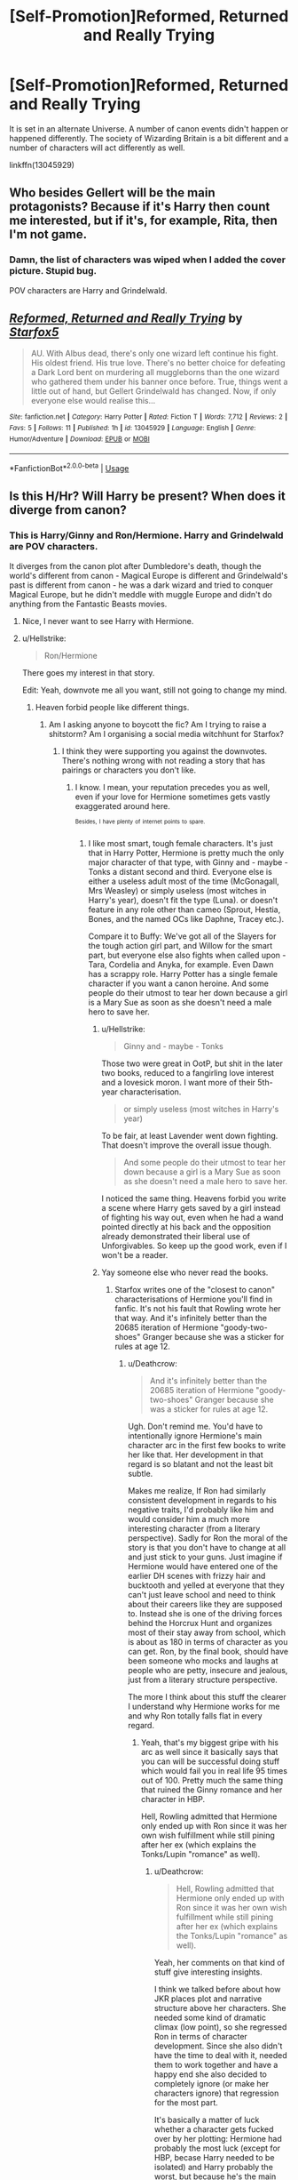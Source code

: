 #+TITLE: [Self-Promotion]Reformed, Returned and Really Trying

* [Self-Promotion]Reformed, Returned and Really Trying
:PROPERTIES:
:Author: Starfox5
:Score: 39
:DateUnix: 1535211074.0
:DateShort: 2018-Aug-25
:END:
It is set in an alternate Universe. A number of canon events didn't happen or happened differently. The society of Wizarding Britain is a bit different and a number of characters will act differently as well.

linkffn(13045929)


** Who besides Gellert will be the main protagonists? Because if it's Harry then count me interested, but if it's, for example, Rita, then I'm not game.
:PROPERTIES:
:Author: Hellstrike
:Score: 13
:DateUnix: 1535212698.0
:DateShort: 2018-Aug-25
:END:

*** Damn, the list of characters was wiped when I added the cover picture. Stupid bug.

POV characters are Harry and Grindelwald.
:PROPERTIES:
:Author: Starfox5
:Score: 17
:DateUnix: 1535213476.0
:DateShort: 2018-Aug-25
:END:


** [[https://www.fanfiction.net/s/13045929/1/][*/Reformed, Returned and Really Trying/*]] by [[https://www.fanfiction.net/u/2548648/Starfox5][/Starfox5/]]

#+begin_quote
  AU. With Albus dead, there's only one wizard left continue his fight. His oldest friend. His true love. There's no better choice for defeating a Dark Lord bent on murdering all muggleborns than the one wizard who gathered them under his banner once before. True, things went a little out of hand, but Gellert Grindelwald has changed. Now, if only everyone else would realise this...
#+end_quote

^{/Site/:} ^{fanfiction.net} ^{*|*} ^{/Category/:} ^{Harry} ^{Potter} ^{*|*} ^{/Rated/:} ^{Fiction} ^{T} ^{*|*} ^{/Words/:} ^{7,712} ^{*|*} ^{/Reviews/:} ^{2} ^{*|*} ^{/Favs/:} ^{5} ^{*|*} ^{/Follows/:} ^{11} ^{*|*} ^{/Published/:} ^{1h} ^{*|*} ^{/id/:} ^{13045929} ^{*|*} ^{/Language/:} ^{English} ^{*|*} ^{/Genre/:} ^{Humor/Adventure} ^{*|*} ^{/Download/:} ^{[[http://www.ff2ebook.com/old/ffn-bot/index.php?id=13045929&source=ff&filetype=epub][EPUB]]} ^{or} ^{[[http://www.ff2ebook.com/old/ffn-bot/index.php?id=13045929&source=ff&filetype=mobi][MOBI]]}

--------------

*FanfictionBot*^{2.0.0-beta} | [[https://github.com/tusing/reddit-ffn-bot/wiki/Usage][Usage]]
:PROPERTIES:
:Author: FanfictionBot
:Score: 10
:DateUnix: 1535211082.0
:DateShort: 2018-Aug-25
:END:


** Is this H/Hr? Will Harry be present? When does it diverge from canon?
:PROPERTIES:
:Author: moomoogoat
:Score: 10
:DateUnix: 1535213392.0
:DateShort: 2018-Aug-25
:END:

*** This is Harry/Ginny and Ron/Hermione. Harry and Grindelwald are POV characters.

It diverges from the canon plot after Dumbledore's death, though the world's different from canon - Magical Europe is different and Grindelwald's past is different from canon - he was a dark wizard and tried to conquer Magical Europe, but he didn't meddle with muggle Europe and didn't do anything from the Fantastic Beasts movies.
:PROPERTIES:
:Author: Starfox5
:Score: 16
:DateUnix: 1535213805.0
:DateShort: 2018-Aug-25
:END:

**** Nice, I never want to see Harry with Hermione.
:PROPERTIES:
:Author: sigyo
:Score: 0
:DateUnix: 1535254375.0
:DateShort: 2018-Aug-26
:END:


**** u/Hellstrike:
#+begin_quote
  Ron/Hermione
#+end_quote

There goes my interest in that story.

Edit: Yeah, downvote me all you want, still not going to change my mind.
:PROPERTIES:
:Author: Hellstrike
:Score: -17
:DateUnix: 1535214505.0
:DateShort: 2018-Aug-25
:END:

***** Heaven forbid people like different things.
:PROPERTIES:
:Author: moomoogoat
:Score: 29
:DateUnix: 1535220703.0
:DateShort: 2018-Aug-25
:END:

****** Am I asking anyone to boycott the fic? Am I trying to raise a shitstorm? Am I organising a social media witchhunt for Starfox?
:PROPERTIES:
:Author: Hellstrike
:Score: 10
:DateUnix: 1535222057.0
:DateShort: 2018-Aug-25
:END:

******* I think they were supporting you against the downvotes. There's nothing wrong with not reading a story that has pairings or characters you don't like.
:PROPERTIES:
:Author: Starfox5
:Score: 14
:DateUnix: 1535222656.0
:DateShort: 2018-Aug-25
:END:

******** I know. I mean, your reputation precedes you as well, even if your love for Hermione sometimes gets vastly exaggerated around here.

^{^{Besides,}} ^{^{I}} ^{^{have}} ^{^{plenty}} ^{^{of}} ^{^{internet}} ^{^{points}} ^{^{to}} ^{^{spare.}}
:PROPERTIES:
:Author: Hellstrike
:Score: 11
:DateUnix: 1535222833.0
:DateShort: 2018-Aug-25
:END:

********* I like most smart, tough female characters. It's just that in Harry Potter, Hermione is pretty much the only major character of that type, with Ginny and - maybe - Tonks a distant second and third. Everyone else is either a useless adult most of the time (McGonagall, Mrs Weasley) or simply useless (most witches in Harry's year), doesn't fit the type (Luna). or doesn't feature in any role other than cameo (Sprout, Hestia, Bones, and the named OCs like Daphne, Tracey etc.).

Compare it to Buffy: We've got all of the Slayers for the tough action girl part, and Willow for the smart part, but everyone else also fights when called upon - Tara, Cordelia and Anyka, for example. Even Dawn has a scrappy role. Harry Potter has a single female character if you want a canon heroine. And some people do their utmost to tear her down because a girl is a Mary Sue as soon as she doesn't need a male hero to save her.
:PROPERTIES:
:Author: Starfox5
:Score: 13
:DateUnix: 1535223375.0
:DateShort: 2018-Aug-25
:END:

********** u/Hellstrike:
#+begin_quote
  Ginny and - maybe - Tonks
#+end_quote

Those two were great in OotP, but shit in the later two books, reduced to a fangirling love interest and a lovesick moron. I want more of their 5th-year characterisation.

#+begin_quote
  or simply useless (most witches in Harry's year)
#+end_quote

To be fair, at least Lavender went down fighting. That doesn't improve the overall issue though.

#+begin_quote
  And some people do their utmost to tear her down because a girl is a Mary Sue as soon as she doesn't need a male hero to save her.
#+end_quote

I noticed the same thing. Heavens forbid you write a scene where Harry gets saved by a girl instead of fighting his way out, even when he had a wand pointed directly at his back and the opposition already demonstrated their liberal use of Unforgivables. So keep up the good work, even if I won't be a reader.
:PROPERTIES:
:Author: Hellstrike
:Score: 9
:DateUnix: 1535224859.0
:DateShort: 2018-Aug-25
:END:


********** Yay someone else who never read the books.
:PROPERTIES:
:Author: mrc4nn0n
:Score: 1
:DateUnix: 1535224652.0
:DateShort: 2018-Aug-25
:END:

*********** Starfox writes one of the "closest to canon" characterisations of Hermione you'll find in fanfic. It's not his fault that Rowling wrote her that way. And it's infinitely better than the 20685 iteration of Hermione "goody-two-shoes" Granger because she was a sticker for rules at age 12.
:PROPERTIES:
:Author: Hellstrike
:Score: 9
:DateUnix: 1535225016.0
:DateShort: 2018-Aug-25
:END:

************ u/Deathcrow:
#+begin_quote
  And it's infinitely better than the 20685 iteration of Hermione "goody-two-shoes" Granger because she was a sticker for rules at age 12.
#+end_quote

Ugh. Don't remind me. You'd have to intentionally ignore Hermione's main character arc in the first few books to write her like that. Her development in that regard is so blatant and not the least bit subtle.

Makes me realize, If Ron had similarly consistent development in regards to his negative traits, I'd probably like him and would consider him a much more interesting character (from a literary perspective). Sadly for Ron the moral of the story is that you don't have to change at all and just stick to your guns. Just imagine if Hermione would have entered one of the earlier DH scenes with frizzy hair and bucktooth and yelled at everyone that they can't just leave school and need to think about their careers like they are supposed to. Instead she is one of the driving forces behind the Horcrux Hunt and organizes most of their stay away from school, which is about as 180 in terms of character as you can get. Ron, by the final book, should have been someone who mocks and laughs at people who are petty, insecure and jealous, just from a literary structure perspective.

The more I think about this stuff the clearer I understand why Hermione works for me and why Ron totally falls flat in every regard.
:PROPERTIES:
:Author: Deathcrow
:Score: 5
:DateUnix: 1535274602.0
:DateShort: 2018-Aug-26
:END:

************* Yeah, that's my biggest gripe with his arc as well since it basically says that you can will be successful doing stuff which would fail you in real life 95 times out of 100. Pretty much the same thing that ruined the Ginny romance and her character in HBP.

Hell, Rowling admitted that Hermione only ended up with Ron since it was her own wish fulfillment while still pining after her ex (which explains the Tonks/Lupin "romance" as well).
:PROPERTIES:
:Author: Hellstrike
:Score: 4
:DateUnix: 1535277702.0
:DateShort: 2018-Aug-26
:END:

************** u/Deathcrow:
#+begin_quote
  Hell, Rowling admitted that Hermione only ended up with Ron since it was her own wish fulfillment while still pining after her ex (which explains the Tonks/Lupin "romance" as well).
#+end_quote

Yeah, her comments on that kind of stuff give interesting insights.

I think we talked before about how JKR places plot and narrative structure above her characters. She needed some kind of dramatic climax (low point), so she regressed Ron in terms of character development. Since she also didn't have the time to deal with it, needed them to work together and have a happy end she also decided to completely ignore (or make her characters ignore) that regression for the most part.

It's basically a matter of luck whether a character gets fucked over by her plotting: Hermione had probably the most luck (except for HBP, becase Harry needed to be isolated) and Harry probably the worst, but because he's the main character JKR always took the time to make him relatable and things that go wrong really not his fault. It's obvious that she loved him as her creation and always took care of him. When it comes to the side characters she completely derailed them to the point that many including myself consider someone who's supposed to be a beacon of light like Dumbledore to be borderline evil. Normally that shouldn't even happen... I'm not set out to hate fictional characters.
:PROPERTIES:
:Author: Deathcrow
:Score: 2
:DateUnix: 1535278355.0
:DateShort: 2018-Aug-26
:END:

*************** Yeah, I deeply respect Rowling for her idea of the Harry Potter world, but it's often better to assume that books 6 and 7 didn't happen.

The "ten dark years" reveal could have been such an interesting turning point for Harry, making him realise that he needs to get his shit together because otherwise people will keep fucking him over because they have agendas of their own. Instead it's completely forgotten in book 6.
:PROPERTIES:
:Author: Hellstrike
:Score: 5
:DateUnix: 1535283894.0
:DateShort: 2018-Aug-26
:END:

**************** "All you need is luck and love, and everything will work itself out" really isn't a message you want to be sending to kids.

(Although it's not as fucked-up a message as "Muggle values like democracy, human rights, safe childhoods, rule of law etc. are not universal but silly and stupid if you're a special person! Slavery is OK if you don't see the slave as human!")
:PROPERTIES:
:Author: Starfox5
:Score: 6
:DateUnix: 1535289231.0
:DateShort: 2018-Aug-26
:END:

***************** I mean, if you pull the same shit Lupin did to Tonks, well congratulations, you ruined that relationship since there is no more trust between your partner and you.

If you are rude to a girl for most of her teenage years don't expect her to fall in love with you.

Like, Ron would still get a nice wife and children, we are not aiming to bash him, but he could have been a so much better character if his actions had consequences. Lupin could be a good example for a divorced father who still cares for his children and so on.
:PROPERTIES:
:Author: Hellstrike
:Score: 5
:DateUnix: 1535290737.0
:DateShort: 2018-Aug-26
:END:


************ This wasn't aimed at starfox, I quite like his work. It was aimed at the above comment.
:PROPERTIES:
:Author: mrc4nn0n
:Score: 1
:DateUnix: 1535225122.0
:DateShort: 2018-Aug-25
:END:


************ I would very much disagree with that. Her characterization is far different than she was in canon, reading often like a wishful fantasy SI. Canon Hermione has real flaws.

I liked canon Hermione, but the author's characterization of Hermione consistently turns me off their work.
:PROPERTIES:
:Author: moomoogoat
:Score: 1
:DateUnix: 1535227226.0
:DateShort: 2018-Aug-26
:END:

************* "Real flaws"? My characterisation of her has her having flaws - but not crippling flaws, which you probably think of as "real flaws".

The thing is, "real human flaws" usually aren't that big. Yes, people aren't perfect - but most people don't have crippling issues either. And as they age and gather experience, they tend to get a handle on their issues. I can buy a young teenager blurting out secrets and mouthing off to authority. I can't buy a twenty-year-old soldier doing so. I most certainly can't buy a twenty-five-year-old officer doing so. If the MC is a hero, then I expect the hero to be able and a functional character, at least - not some bundle of issues with hair-triggers that would get him banned from sensitive or important missions - or any service at all. So, give me realistic heroes who don't go "A challenge? Accepted!" no matter how suicidal it is but can actually judge a situation and risk. Who don't blow their temper at the slightest provocation no matter the situation. Basically, give me realistic people, not some min-maxed RPG characters with huge "Flaws" to pay for their great "Perks" or "Feats".

Not every Ace Marksman needs to be so inept with melee weapons that they'll cut themselves each time they pick up a knife.

And not every Hermione needs to be a bundle of issues that Harry has to save (in between angsting around and rushing into suicidal danger himself) because (contrary to canon) she still hasn't learned how to talk to people at age 16.

In canon, Hermione (and Harry, and also Ron, if not for the author fiat) managed to have a handle on their flaws in DH. It took a horcrux and a stupid "they can't get food, no matter what magic they have at their disposal, nya nya nya" author railroading to make them crack under pressure, but they pulled through. They didn't fail. They didn't break apart. Hermione didn't drive them up the wall with rules and lecturing. Harry didn't lead them into obvious traps.

In short, they were heroes who got shit done and weren't driven by their flaws into making stupid mistakes (apart from the aforementioned stupid railroading for Ron). And that's generally how I write them. A Ron who might be jealous, but doesn't act on that and remains the steadfast, brave friend he was in the first few books. A Harry who is brave, but not suicidally so, and who doesn't lose his temper at the slightest provocation. And a Hermione who doesn' drive off everyone by acting like a 12-year-old rule-fanatic but uses her near-genius level of intelligence, her ruthlessness and her urge to help others and change unjust systems.

In short, heroes.
:PROPERTIES:
:Author: Starfox5
:Score: 4
:DateUnix: 1535277937.0
:DateShort: 2018-Aug-26
:END:

************** [[https://www.reactiongifs.us/wp-content/uploads/2013/03/slow_clap_citizen_kane.gif][Jeez.]] That was beautiful.
:PROPERTIES:
:Author: Deathcrow
:Score: 3
:DateUnix: 1535281307.0
:DateShort: 2018-Aug-26
:END:


***** Man, you didn't deserve this hate. Freedom of Shipping should be a thing.
:PROPERTIES:
:Score: 3
:DateUnix: 1535250671.0
:DateShort: 2018-Aug-26
:END:


***** Wow your comment is at -20 just for saying this. There's even people trying to rationalize it, because you shouldn't be allowed to have conversations on Reddit ;)
:PROPERTIES:
:Author: Deathcrow
:Score: 3
:DateUnix: 1535273333.0
:DateShort: 2018-Aug-26
:END:

****** I mean, compared to the 700k downvotes EA got, that's nothing, but still.
:PROPERTIES:
:Author: Hellstrike
:Score: 2
:DateUnix: 1535277076.0
:DateShort: 2018-Aug-26
:END:

******* I'm sure you feel a sense of pride and accomplishment as well.
:PROPERTIES:
:Author: Deathcrow
:Score: 2
:DateUnix: 1535277337.0
:DateShort: 2018-Aug-26
:END:

******** No, the readers should get that when they have to wait three months for an update just to find out that it's a hiatus note.
:PROPERTIES:
:Author: Hellstrike
:Score: 2
:DateUnix: 1535283668.0
:DateShort: 2018-Aug-26
:END:


***** Are you sure you're an adult?
:PROPERTIES:
:Author: Englishhedgehog13
:Score: 8
:DateUnix: 1535221869.0
:DateShort: 2018-Aug-25
:END:

****** Why is it a problem [[/u/Hellstrike]] isn't interested in reading a story in which Ron and Hermione are paired together? He's disinterest in it is akin to why some don't read slash, and why others only read a Harry/Draco romance smut-fest.
:PROPERTIES:
:Author: emong757
:Score: 13
:DateUnix: 1535222183.0
:DateShort: 2018-Aug-25
:END:

******* I think people are downvoting Hellstrike because it's rudely put, not for disliking R/H. That's my guess.
:PROPERTIES:
:Author: boomberrybella
:Score: 7
:DateUnix: 1535244524.0
:DateShort: 2018-Aug-26
:END:


******* Indeed.
:PROPERTIES:
:Author: Starfox5
:Score: 4
:DateUnix: 1535222672.0
:DateShort: 2018-Aug-25
:END:


******* It's not that, it's "Yeah, downvote me all you want, still not going to change my mind."
:PROPERTIES:
:Author: Englishhedgehog13
:Score: 7
:DateUnix: 1535226517.0
:DateShort: 2018-Aug-26
:END:

******** Because downvotes contain so many compelling arguments.
:PROPERTIES:
:Author: Hellstrike
:Score: 1
:DateUnix: 1535291937.0
:DateShort: 2018-Aug-26
:END:


******* I simply find Ron to be the most boring characters in the series (not counting CC) and so far found exactly one fic with him in a prominent role interesting (Larceny, Lechery, and Luna Lovegood). He is unrelatable for me because I grew up as a single child and his main theme (being in his brother's shadow) is an alien concept to me.
:PROPERTIES:
:Author: Hellstrike
:Score: 1
:DateUnix: 1535222639.0
:DateShort: 2018-Aug-25
:END:

******** I know. I was defending your stance, actually.
:PROPERTIES:
:Author: emong757
:Score: 3
:DateUnix: 1535223158.0
:DateShort: 2018-Aug-25
:END:


***** Don't let the downvotes get you. I lost total interest at that too.
:PROPERTIES:
:Author: MoonfireArt
:Score: 3
:DateUnix: 1535241536.0
:DateShort: 2018-Aug-26
:END:

****** I'm used to taking controversial stances here and don't care about the few downvotes.
:PROPERTIES:
:Author: Hellstrike
:Score: 2
:DateUnix: 1535246657.0
:DateShort: 2018-Aug-26
:END:


***** Why do you feel the need to broadcast this is /my/ question? You weren't the guy who asked the question. You're just another spectator, and it goes without saying that lots and lots of people will refuse to read a fic because of x pairing or lack of y pairing. Does it contribute anything at all to the discussion? No. So that's why you're downvoted.
:PROPERTIES:
:Author: raddaya
:Score: 3
:DateUnix: 1535225434.0
:DateShort: 2018-Aug-26
:END:

****** I replied to Starfox.
:PROPERTIES:
:Author: Hellstrike
:Score: 3
:DateUnix: 1535226510.0
:DateShort: 2018-Aug-26
:END:

******* And I replied to you. Just like downvoting you won't change your mind, you think saying you hate R/H will make Starfox change the story? Doubtful.
:PROPERTIES:
:Author: raddaya
:Score: 2
:DateUnix: 1535226882.0
:DateShort: 2018-Aug-26
:END:

******** Of course, I am not expecting him to change his work. It's his vision, his story and he's free to do what he wants. But since I was actually interested in the story up to that point and had written with him in a different comment chain, I had to somehow tell him that he shouldn't be expecting reviews from me and the post which caused this was the one I replied to.
:PROPERTIES:
:Author: Hellstrike
:Score: 4
:DateUnix: 1535227741.0
:DateShort: 2018-Aug-26
:END:


******** He doesn't expect me to change the story. He simply explained why he won't read it.
:PROPERTIES:
:Author: Starfox5
:Score: 1
:DateUnix: 1535227775.0
:DateShort: 2018-Aug-26
:END:

********* And again, that's cool. But I don't consider it as adding anything of value at all to the discussion. /shrug/
:PROPERTIES:
:Author: raddaya
:Score: 6
:DateUnix: 1535228059.0
:DateShort: 2018-Aug-26
:END:

********** How does it not add to the discussion when he's literally in a conversation with the author about the pairings and characters in his fic?!

Curiously people who point out that they won't read a certain fic because it is Severus/Hermione don't get downvoted to hell and back when they point it out on this subreddit.

Truly mysterious.
:PROPERTIES:
:Author: Deathcrow
:Score: 2
:DateUnix: 1535273118.0
:DateShort: 2018-Aug-26
:END:

*********** It's the /end/ of the discussion at best. Certainly pointless in the middle of someone /else/'s conversation. And no duh people will hate on some ships more than others- both types of comments are equally pointless.
:PROPERTIES:
:Author: raddaya
:Score: 2
:DateUnix: 1535273909.0
:DateShort: 2018-Aug-26
:END:


********** You might be in the wrong subreddit then. It's a legit PoV, when discussing fanfiction. For example, I have great respect for Starfox, but Hate Ron/Hermione with a passion, so I tend not to read his works. He's free to write what he likes, however. I just find Ron to be a Jerk to the Nth degree.
:PROPERTIES:
:Author: MoonfireArt
:Score: 1
:DateUnix: 1535241830.0
:DateShort: 2018-Aug-26
:END:


***** u/glencoe2000:
#+begin_quote
  Harry/Ginny
#+end_quote

FTFY
:PROPERTIES:
:Author: glencoe2000
:Score: 0
:DateUnix: 1535245885.0
:DateShort: 2018-Aug-26
:END:

****** Nope, Ginny can be written as awesome character simply by using her OotP self.
:PROPERTIES:
:Author: Hellstrike
:Score: 2
:DateUnix: 1535246585.0
:DateShort: 2018-Aug-26
:END:


** Quite looking forward to this. Post-HBP fics that differ from canon but aren't just power-wank or romance centered stories are a rarity.

Good luck.
:PROPERTIES:
:Author: XeshTrill
:Score: 8
:DateUnix: 1535214749.0
:DateShort: 2018-Aug-25
:END:


** I just read this and I think it's a brilliant concept! Can't wait to see if Gellert becomes a mentor for Harry. Hans seems like an interesting character.
:PROPERTIES:
:Author: Redhotlipstik
:Score: 8
:DateUnix: 1535215839.0
:DateShort: 2018-Aug-25
:END:


** I really want to see Grindlewald taking a liking to Ron. Mentoring him on how to be a great strategist. Would love to see the reactions of the whole Weasley family seeing Ron get “corrupted”.
:PROPERTIES:
:Author: emotionalhaircut
:Score: 5
:DateUnix: 1535242897.0
:DateShort: 2018-Aug-26
:END:


** I've just finished reading this on spacebattles and it's hilarious! It's got just the right combination of silliness and horrific murderhobo'ing to qualify as a true british comedy.
:PROPERTIES:
:Author: darklooshkin
:Score: 3
:DateUnix: 1535647406.0
:DateShort: 2018-Aug-30
:END:


** Okay Starfox for fuck's sake did you just [[https://forums.darklordpotter.net/threads/reformed-returned-and-really-trying-by-starfox5-t.38052/][kidnap Taure]] and threaten to take away his harem?
:PROPERTIES:
:Author: Microuwave
:Score: 5
:DateUnix: 1535225849.0
:DateShort: 2018-Aug-26
:END:


** How big will Hermione be in this story?
:PROPERTIES:
:Author: Dutch-Destiny
:Score: 5
:DateUnix: 1535213352.0
:DateShort: 2018-Aug-25
:END:

*** My guess would be around 165cm.
:PROPERTIES:
:Author: Taure
:Score: 19
:DateUnix: 1535231471.0
:DateShort: 2018-Aug-26
:END:

**** very nice
:PROPERTIES:
:Author: Dutch-Destiny
:Score: 1
:DateUnix: 1535272392.0
:DateShort: 2018-Aug-26
:END:


*** I am also curious as to the prominence of her role.
:PROPERTIES:
:Author: moomoogoat
:Score: 4
:DateUnix: 1535214378.0
:DateShort: 2018-Aug-25
:END:


** Aah! Glad to see it's back! Why'd you change the title?
:PROPERTIES:
:Author: Achille-Talon
:Score: 3
:DateUnix: 1535217413.0
:DateShort: 2018-Aug-25
:END:

*** Seemed a better fit as the story went on - it was just a snippet, after all.
:PROPERTIES:
:Author: Starfox5
:Score: 1
:DateUnix: 1535218332.0
:DateShort: 2018-Aug-25
:END:

**** Also, the AUness is far from immediately apparent... could you specify /which/ past events were different? (Or would that be a spoiler?)

In other notes, I love how you're doing Grindelwald, but I continue to be miffed any time someone refers to Nagini as "it". She's a /person/, Merlindammit. In the Parseltongued-world of /Harry Potter/ it should have been apparent to begin with, she behaves intelligently in the books to boot, and now there's her /Fantastic-Beasts/ backstory...

Funny how we ended up with very similar situations in our stories regarding Grindelwald: I also have a "really trying" reformed Grindelwald whose old followers don't believe he's reformed and (since /he/'s not broken out) they /try/ to spring him out and he doesn't want to. And they call him a Dark Lord to his endless annoyance.

Also, aren't you worried about starting a Grindelwald story now of all times, with /Crimes of Grindelwald/ on the way? I mean, they're bound to reveal or portray stuff about him that won't quite gel with what you're written. The same could go for Magical France, actually --- much as I like your "Duc d'Orléan" worldbuilding in this story and others, I'd be surprised if /CoG/ didn't off-handedly joss it with a mention of the French /Ministère de la Magie/ or something. And the movie will feature some of Grindelwald's underlings, we're told, so you might want to feature them in the story alongside your OCs, no?
:PROPERTIES:
:Author: Achille-Talon
:Score: 0
:DateUnix: 1535219821.0
:DateShort: 2018-Aug-25
:END:

***** I'm absolutely certain that whatever is revealed about Grindelwald in the movies will not gel with my own take on him. But I don't really care about canon world building when it conflicts with my own ideas. My take on Magical America, for example, has nothing in common with the version in Fantastic Beasts but is a mess. Dozens of enclaves founded by European radicals and malcontents on the East Coast, often at war with each other, a coalitition of Native Tribes in the mid-west hoping that the Europeans never unite and finish them off, and (Spanish) Magical California in the West and Magical Mexico in the South, both founded by Conquistadores before the Statute of Secrecy.

With regards to Nagini, I don't think Harry and Co would treat her like a person if they talk about killing her. It's a monster that almost killed Mr Weasley, not a person to them. (Like Slayers and Watchers in my Buffy stories always call vampires and other demons "it", not he/she - they don't consider them people and don't want to consider them people since that might interfere with their mission of killing them.)

With regards to the AUness, in this story, it's mostly a disclaimer that tells readers that if something differs from canon, it's not a mistake, but design. But basically, apart from the "usual differences" (there are no Unbreakable Vows, no time-turners, elves are much, much weaker and can't teleport, the Wizengamot is not just a court, but also a Parliament, the other countries of Magical Europe are even worse places for muggleborns) this Grindelwald was not just a friend, but a lover of Dumbledore and didn't meddle with muggle politics but gathered muggleborns under his banner of "wizards should rule, but all wizards are equal", and almost took over Magical Europe.
:PROPERTIES:
:Author: Starfox5
:Score: 1
:DateUnix: 1535221581.0
:DateShort: 2018-Aug-25
:END:

****** Considering what the Trio think of Nagini... okay, fair point (though you'd think /Harry/ would know snakes to be people).

Considering the AUness: I won't miss Unbreakable Vows, and the Wizengamot being kind of a Parliament /is/ sorta canon, isn't it?, but... no Time-Turners? Really? I mean, how did Third-Year /happen/? That's a rather drastic change, moreso than any of the others you've mentioned.
:PROPERTIES:
:Author: Achille-Talon
:Score: 1
:DateUnix: 1535224748.0
:DateShort: 2018-Aug-25
:END:

******* Harry cast the Patronus Charm himself when they approached him and Sirius, not when he returned. And they broke Sirius out without the use of a time-turner, simply by sneaking out of the infirmary and then returned.

The time-turner isn't really needed for the story. (And it avoids the "WTF? They're giving a time machine to a teenager so she can take more classes?" question.)
:PROPERTIES:
:Author: Starfox5
:Score: 2
:DateUnix: 1535227105.0
:DateShort: 2018-Aug-26
:END:

******** u/Achille-Talon:
#+begin_quote
  And it avoids the "WTF? They're giving a time machine to a teenager so she can take more classes?" question.
#+end_quote

Oh c'mon. You might as well decide that Fudge is a competent politician who's out of luck, or that /actually/ the Moving Staircases are an absolutely efficient and risk-free method of student transportation. /Wizards are silly/ and make silly and lackadaisical use of magic that, in the right/wrong hands, could overturn or destroy the planet. It's a feature, not a bug.
:PROPERTIES:
:Author: Achille-Talon
:Score: 1
:DateUnix: 1535227954.0
:DateShort: 2018-Aug-26
:END:

********* It's a feature in the first few books, aimed at children.

I don't write stories aimed at children. I need characters who portray a modicum of common sense, and a few less plotholes than canon.
:PROPERTIES:
:Author: Starfox5
:Score: 2
:DateUnix: 1535277165.0
:DateShort: 2018-Aug-26
:END:

********** I don't see it as aimed as children (if anything, children are less likely to notice how silly wizards can be). I see it as aimed at fun-loving adults, much like, for example, the silliness of Pratchett's Discworld.
:PROPERTIES:
:Author: Achille-Talon
:Score: 1
:DateUnix: 1535277702.0
:DateShort: 2018-Aug-26
:END:

*********** And that is one of the strengths of the books - you can see different things in them. Me, I'm not going for silly. Not when there are genocide and civil war waiting down the line.
:PROPERTIES:
:Author: Starfox5
:Score: 2
:DateUnix: 1535280602.0
:DateShort: 2018-Aug-26
:END:


********* Yeah. Again with the health&safety/mugglewank. Because wizards need logic.
:PROPERTIES:
:Author: ScottPress
:Score: 1
:DateUnix: 1535256800.0
:DateShort: 2018-Aug-26
:END:

********** Well I mean I'm kind of on the fence. I definitely think the Wizarding World is an unsustainable mess and by all rights a reasonable Ministry /should/, by the time of the happy end, have restricted Time-Turner use and banned bribery and so on. (Which is what happens with Ministers Shacklebot and Granger.) Wizards /do/ need logic.

But they don't /have/ it yet.

I'm on board with protagonists who try to reform the canon Wizarding World, but I'm not interested in Wizarding Worlds that are /already/ more logical muggley to begin with before the changing element of a protagonist even gets there. To me that's tantamount to a /HP/ story that still wants to concern itself with Voldemort but takes place in a world where Harry's Horcrux is already gone, Voldemort can never regain a body, and Dumbledore is already keeping all the other Horcruxes in a closet in his office.
:PROPERTIES:
:Author: Achille-Talon
:Score: 2
:DateUnix: 1535275135.0
:DateShort: 2018-Aug-26
:END:

*********** u/Taure:
#+begin_quote
  but I'm not interested in Wizarding Worlds that are already more logical muggley to begin with before the changing element of a protagonist even gets there.
#+end_quote

It'd actually be quite interesting to see a post-Hogwarts fic in which Minister Hermione has successfully introduced health and safety to Hogwarts, where the castle has been standardised, regulated, and made much more safe... but that very sanitisation is causing the magic of the castle to literally die.

Robbed of its mystique, romance and adventure, Hogwarts is becoming no more magical than a standard Muggle high school, and it no longer produces wizards of Dumbledore or Voldemort's calibre, but just churns out averagely competent wizards to live unfulfilling, mediocre lives as Ministry drones, civil servants to a nation in magical decline.

Of course, I don't think for a minute that canon Hermione would ever do such a thing to Hogwarts - she very much assimilates to the wizarding world, loves Hogwarts, and hated Umbridge's attempt to sanitise it in OotP. Yet there is this very common idea in the fandom that Hermione retains Muggle values and would want to finish Umbridge's job. So it'd be nice to see that actually addressed.
:PROPERTIES:
:Author: Taure
:Score: 4
:DateUnix: 1535282461.0
:DateShort: 2018-Aug-26
:END:

************ The idea that you need to endanger and kill students to produce great wizards is horrible. The idea that this is a good thing, and that trying to protect students and keep children from dying is wrong, though, is disgusting on so many levels, you can't really express it. "We need to sacrifice kids to keep our magic going" is something I'd expect in grimderp Warhammer, not in Harry Potter.

Anyone who'd love a school where the weak are sacrificed so the great can thrive is a monster, not a good character. And any society with such values is an abomination - and claiming "it's magic, it's different" doesn't change that.
:PROPERTIES:
:Author: Starfox5
:Score: 2
:DateUnix: 1535282891.0
:DateShort: 2018-Aug-26
:END:

************* u/Taure:
#+begin_quote
  The idea that you need to endanger and kill students to produce great wizards is horrible.
#+end_quote

Who said anything about killing?

The idea that danger is good for kids is not unique to the wizarding world. The principle behind the design of playgrounds is to introduce children to danger, where falling on woodchips is supposed to hurt, but not result in lasting damage.

In the wizarding world, the children are significantly more durable than Muggles and, on top of that, have healing abilities that render all non-magical injuries a trifle that can be waved away with a single spell. Combine that with the fact that danger does seem to cause magic to flourish and you have two perfectly good reasons for a society to value children experiencing danger that would be lethal to Muggles, without it being reckless or absurd. It's just a different context resulting in different values.
:PROPERTIES:
:Author: Taure
:Score: 2
:DateUnix: 1535284886.0
:DateShort: 2018-Aug-26
:END:

************** I'm sure that the design behind playgrounds isn't to hurt children, but to prevent them suffering damage. That they still get hurt if they fall isn't a goal.

Also, the goal of Hogwarts is to teach kids how to do magic with wands, not how to have accidental magic happen all the time.
:PROPERTIES:
:Author: Starfox5
:Score: -2
:DateUnix: 1535288702.0
:DateShort: 2018-Aug-26
:END:

*************** u/Taure:
#+begin_quote
  I'm sure that the design behind playgrounds isn't to hurt children, but to prevent them suffering damage. That they still get hurt if they fall isn't a goal.
#+end_quote

It is, in fact, the goal. By learning about the consequences of taking risks in a relatively safe environment, children learn risk management skills. When you make the environment too safe, these skills atrophy, so playgrounds are designed to provide children with a suitable level of negative reinforcement for taking too great a risk.

[[https://en.wikipedia.org/wiki/Playground#Unintended_consequences]]

[[https://www.nytimes.com/2018/03/10/world/europe/britain-playgrounds-risk.html]]

[[https://web.archive.org/web/20090306114126/http://gulbenkian.org.uk/media/item/1266/223/No-fear-19.12.07.pdf#page=28]]
:PROPERTIES:
:Author: Taure
:Score: 7
:DateUnix: 1535289360.0
:DateShort: 2018-Aug-26
:END:

**************** Have you read the linked articles? The design is to let them take risks in a controlled environment. They don't say "we want them to get hurt". They do keep an eye on them and don't let them play with knives unsupervised.

There's a vast difference between making a playground too safe and letting kids risk their lives. The Hogwarts of the first few books, if taken seriously, isn't a place of safe adventures. Only an utter idiot would claim that taking a few kids into the Forbidden Forest at night, hunting a Unicorn murderer, is in any way, shape or form "appropriately dangerous" for kids, for example.

(Not to mention that it's the usual muggleborn bashing at work - "of course the dumb mudbloods won't be able to find the right measure of additional safety because they're dumb mudbloods.")
:PROPERTIES:
:Author: Starfox5
:Score: -1
:DateUnix: 1535307066.0
:DateShort: 2018-Aug-26
:END:

***************** u/Taure:
#+begin_quote
  Have you read the linked articles? The design is to let them take risks in a controlled environment. They don't say "we want them to get hurt".
#+end_quote

I did in fact read them, though apparently you did not:

#+begin_quote
  Australia last fall introduced new standards for playground equipment, instructing operators to consider the benefits, not just the risks, of activities that could result in injuries. Cities and school districts in Canada and Sweden are following suit.
#+end_quote

Absent Voldemort, there's nothing at Hogwarts which is an inappropriate level of danger for wizarding children.
:PROPERTIES:
:Author: Taure
:Score: 3
:DateUnix: 1535307508.0
:DateShort: 2018-Aug-26
:END:

****************** "That could result in injuries" isn't the same as "we want them to get injured".

Also, the fact alone that Hagrid took four first years into the Forbidden Forest at night pretty much proves that the safety rules of Hogwarts aren't enough - if the books are taken seriously.
:PROPERTIES:
:Author: Starfox5
:Score: 1
:DateUnix: 1535307675.0
:DateShort: 2018-Aug-26
:END:


************ "Standardising" Hogwarts isn't really what I'm focused on. There are a few ways in which it could be improved, to be sure, but nothing so drastic as you seem to suggest (though I don't think even Umbridge staying in charge could have literally unmagicked the Castle; I think it mostly would just have kept trying to kill her forever, if anything; but that's owed to our different views of the magic system).

It's other issues in the Wizarding World that concern me more --- making access to knowledge of all kinds easier (I find it very concerning that we don't know of any wizarding public library, only the Hogwarts one and bookshops), publicize knowledge of the Afterlife, give better status to nonhuman sapients, try to terraform Mars and the Moon, and, eventually, repeal the Statute (after giving it much care and planning; I'm talking half a century's preparations) to allow Muggles to enjoy longer, happier lives.

In the end the resulting world would be just as weird to current Muggles as the Wizarding World is; but it'd be a different kind of weird that would be much more pleasant to live in for everyone.
:PROPERTIES:
:Author: Achille-Talon
:Score: 1
:DateUnix: 1535284814.0
:DateShort: 2018-Aug-26
:END:


** I like the idea, though I would prefer another route and for Harry to not be an important character. I would like it if Grindelwald would mentor Voldemort in his way back to sanity, you know, redeemed villain helping yet-to-be-redeemed villain.

But I guess I will give it a chance, because Grindelwald is a favorite of mine.
:PROPERTIES:
:Author: sorc
:Score: 3
:DateUnix: 1535221503.0
:DateShort: 2018-Aug-25
:END:

*** Alas, this Grindelwald might have reformed and wants to be and do good, but he's not entirely there yet. Forgiving the dark wizard who got his love killed? That's asking too much of him.
:PROPERTIES:
:Author: Starfox5
:Score: 2
:DateUnix: 1535221702.0
:DateShort: 2018-Aug-25
:END:

**** You do not have to forgive a baby anything. When he goes back in time Voldemort does not exist.
:PROPERTIES:
:Author: sorc
:Score: 1
:DateUnix: 1535627763.0
:DateShort: 2018-Aug-30
:END:

***** Ah, you didn't mention time-travel - I understood it to mean he'd redeem the current Voldemort.
:PROPERTIES:
:Author: Starfox5
:Score: 1
:DateUnix: 1535628428.0
:DateShort: 2018-Aug-30
:END:


*** The first one is something I've been considering as a background event in my own story...
:PROPERTIES:
:Author: Achille-Talon
:Score: 1
:DateUnix: 1535234600.0
:DateShort: 2018-Aug-26
:END:


** Hey [[/u/Starfox5][u/Starfox5]] Can you lend me one of your beta readers for a chapter that Im having trouble editing?
:PROPERTIES:
:Author: LoudVolume
:Score: 1
:DateUnix: 1535379147.0
:DateShort: 2018-Aug-27
:END:

*** Sorry, you would have to ask them yourself.
:PROPERTIES:
:Author: Starfox5
:Score: 1
:DateUnix: 1535379424.0
:DateShort: 2018-Aug-27
:END:

**** Point me out. Usernames?
:PROPERTIES:
:Author: LoudVolume
:Score: 1
:DateUnix: 1535380713.0
:DateShort: 2018-Aug-27
:END:


** You should consider finding a German speaker. The German was painful to read.
:PROPERTIES:
:Score: -1
:DateUnix: 1535315112.0
:DateShort: 2018-Aug-27
:END:

*** I'm a native German speaker, and the words were taken from my own drill time in the Swiss Army, from various noncoms. I can assure you that it's far more painful to hear when you're struggling up a hill than read it, but that's how people talked in the army.

(Edit: Well, mostly shouted, not talked. "Auf einem Glied, Sammlung!" is a drill order to a group of soldiers to line up in front of the shouting nomcom. “Das Ganze halt!” is the order to a formation to stop marching. Those two might sound odd to someone without military experience.)
:PROPERTIES:
:Author: Starfox5
:Score: 5
:DateUnix: 1535315489.0
:DateShort: 2018-Aug-27
:END:

**** Are you sure? I'm quote sure the word for fire is "feuert" when referring to multiple people.
:PROPERTIES:
:Score: 0
:DateUnix: 1535322023.0
:DateShort: 2018-Aug-27
:END:

***** The command given in the army is "Feuer!". I am absolutely sure of that.

(Edit: Grammatically correct would indeed be "feuert!". But the army does it their way.)
:PROPERTIES:
:Author: Starfox5
:Score: 2
:DateUnix: 1535322461.0
:DateShort: 2018-Aug-27
:END:

****** Is that only how is spoken in the army, or is that a quirk of Switzerland, or is that something else?
:PROPERTIES:
:Score: 1
:DateUnix: 1535322647.0
:DateShort: 2018-Aug-27
:END:

******* The command "Feuer" is used in the German Army as well. I do not recall any piece of media where people are ordered to open fire with "feuert".
:PROPERTIES:
:Author: Starfox5
:Score: 2
:DateUnix: 1535325848.0
:DateShort: 2018-Aug-27
:END:

******** Military slang and abriations are not something where one should look for language spoken by civilians in day to day live and certainly not 100% gramitically correct language.

I can confirm that the Bundeswehr does indeed use "Feuer" as command to open fire. From my time in compulsory military service I can say the story hit the way german military talks to each other and how to give orders to subordinates dead on.
:PROPERTIES:
:Author: Goedeke_Michels
:Score: 3
:DateUnix: 1535989208.0
:DateShort: 2018-Sep-03
:END:
